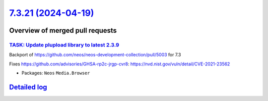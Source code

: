 `7.3.21 (2024-04-19) <https://github.com/neos/neos-development-collection/releases/tag/7.3.21>`_
================================================================================================

Overview of merged pull requests
~~~~~~~~~~~~~~~~~~~~~~~~~~~~~~~~

`TASK: Update plupload library to latest 2.3.9 <https://github.com/neos/neos-development-collection/pull/5004>`_
----------------------------------------------------------------------------------------------------------------

Backport of https://github.com/neos/neos-development-collection/pull/5003 for 7.3

Fixes https://github.com/advisories/GHSA-rp2c-jrgp-cvr8: https://nvd.nist.gov/vuln/detail/CVE-2021-23562

* Packages: ``Neos`` ``Media.Browser``

`Detailed log <https://github.com/neos/neos-development-collection/compare/7.3.20...7.3.21>`_
~~~~~~~~~~~~~~~~~~~~~~~~~~~~~~~~~~~~~~~~~~~~~~~~~~~~~~~~~~~~~~~~~~~~~~~~~~~~~~~~~~~~~~~~~~~~~
